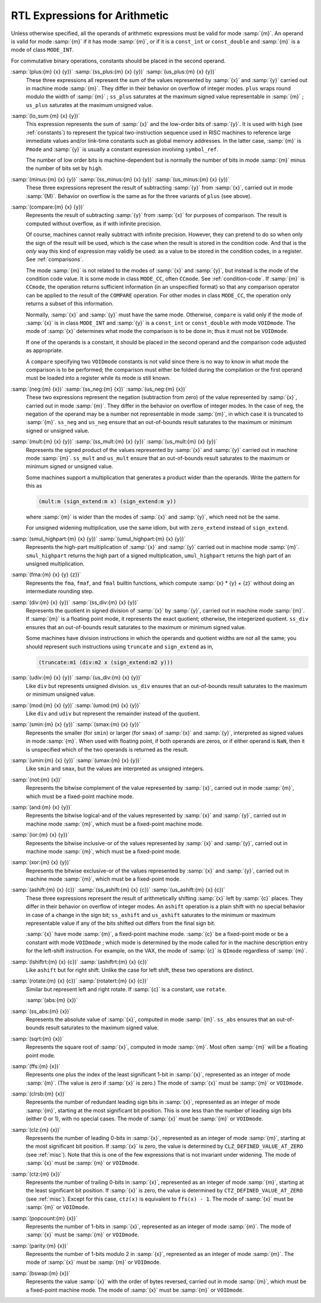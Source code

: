 ..
  Copyright 1988-2022 Free Software Foundation, Inc.
  This is part of the GCC manual.
  For copying conditions, see the copyright.rst file.

.. index:: arithmetic, in RTL, math, in RTL, RTL expressions for arithmetic

.. _arithmetic:

RTL Expressions for Arithmetic
******************************

Unless otherwise specified, all the operands of arithmetic expressions
must be valid for mode :samp:`{m}`.  An operand is valid for mode :samp:`{m}`
if it has mode :samp:`{m}`, or if it is a ``const_int`` or
``const_double`` and :samp:`{m}` is a mode of class ``MODE_INT``.

For commutative binary operations, constants should be placed in the
second operand.

.. index:: plus, ss_plus, us_plus, RTL sum, RTL addition, RTL addition with signed saturation, RTL addition with unsigned saturation

:samp:`(plus:{m} {x} {y})` :samp:`(ss_plus:{m} {x} {y})` :samp:`(us_plus:{m} {x} {y})`
  These three expressions all represent the sum of the values
  represented by :samp:`{x}` and :samp:`{y}` carried out in machine mode
  :samp:`{m}`.  They differ in their behavior on overflow of integer modes.
  ``plus`` wraps round modulo the width of :samp:`{m}` ; ``ss_plus``
  saturates at the maximum signed value representable in :samp:`{m}` ;
  ``us_plus`` saturates at the maximum unsigned value.

  .. ??? What happens on overflow of floating point modes?

  .. index:: lo_sum

:samp:`(lo_sum:{m} {x} {y})`
  This expression represents the sum of :samp:`{x}` and the low-order bits
  of :samp:`{y}`.  It is used with ``high`` (see :ref:`constants`) to
  represent the typical two-instruction sequence used in RISC machines to
  reference large immediate values and/or link-time constants such
  as global memory addresses.  In the latter case, :samp:`{m}` is ``Pmode``
  and :samp:`{y}` is usually a constant expression involving ``symbol_ref``.

  The number of low order bits is machine-dependent but is
  normally the number of bits in mode :samp:`{m}` minus the number of
  bits set by ``high``.

  .. index:: minus, ss_minus, us_minus, RTL difference, RTL subtraction, RTL subtraction with signed saturation, RTL subtraction with unsigned saturation

:samp:`(minus:{m} {x} {y})` :samp:`(ss_minus:{m} {x} {y})` :samp:`(us_minus:{m} {x} {y})`
  These three expressions represent the result of subtracting :samp:`{y}`
  from :samp:`{x}`, carried out in mode :samp:`{M}`.  Behavior on overflow is
  the same as for the three variants of ``plus`` (see above).

  .. index:: compare, RTL comparison

:samp:`(compare:{m} {x} {y})`
  Represents the result of subtracting :samp:`{y}` from :samp:`{x}` for purposes
  of comparison.  The result is computed without overflow, as if with
  infinite precision.

  Of course, machines cannot really subtract with infinite precision.
  However, they can pretend to do so when only the sign of the result will
  be used, which is the case when the result is stored in the condition
  code.  And that is the *only* way this kind of expression may
  validly be used: as a value to be stored in the condition codes, in a
  register.  See :ref:`comparisons`.

  The mode :samp:`{m}` is not related to the modes of :samp:`{x}` and :samp:`{y}`, but
  instead is the mode of the condition code value.  It is some mode in class
  ``MODE_CC``, often ``CCmode``.  See :ref:`condition-code`.  If :samp:`{m}`
  is ``CCmode``, the operation returns sufficient
  information (in an unspecified format) so that any comparison operator
  can be applied to the result of the ``COMPARE`` operation.  For other
  modes in class ``MODE_CC``, the operation only returns a subset of
  this information.

  Normally, :samp:`{x}` and :samp:`{y}` must have the same mode.  Otherwise,
  ``compare`` is valid only if the mode of :samp:`{x}` is in class
  ``MODE_INT`` and :samp:`{y}` is a ``const_int`` or
  ``const_double`` with mode ``VOIDmode``.  The mode of :samp:`{x}`
  determines what mode the comparison is to be done in; thus it must not
  be ``VOIDmode``.

  If one of the operands is a constant, it should be placed in the
  second operand and the comparison code adjusted as appropriate.

  A ``compare`` specifying two ``VOIDmode`` constants is not valid
  since there is no way to know in what mode the comparison is to be
  performed; the comparison must either be folded during the compilation
  or the first operand must be loaded into a register while its mode is
  still known.

  .. index:: neg, ss_neg, us_neg, negation, negation with signed saturation, negation with unsigned saturation

:samp:`(neg:{m} {x})` :samp:`(ss_neg:{m} {x})` :samp:`(us_neg:{m} {x})`
  These two expressions represent the negation (subtraction from zero) of
  the value represented by :samp:`{x}`, carried out in mode :samp:`{m}`.  They
  differ in the behavior on overflow of integer modes.  In the case of
  ``neg``, the negation of the operand may be a number not representable
  in mode :samp:`{m}`, in which case it is truncated to :samp:`{m}`.  ``ss_neg``
  and ``us_neg`` ensure that an out-of-bounds result saturates to the
  maximum or minimum signed or unsigned value.

  .. index:: mult, ss_mult, us_mult, multiplication, product, multiplication with signed saturation, multiplication with unsigned saturation

:samp:`(mult:{m} {x} {y})` :samp:`(ss_mult:{m} {x} {y})` :samp:`(us_mult:{m} {x} {y})`
  Represents the signed product of the values represented by :samp:`{x}` and
  :samp:`{y}` carried out in machine mode :samp:`{m}`.
  ``ss_mult`` and ``us_mult`` ensure that an out-of-bounds result
  saturates to the maximum or minimum signed or unsigned value.

  Some machines support a multiplication that generates a product wider
  than the operands.  Write the pattern for this as

  .. code-block:: c++

    (mult:m (sign_extend:m x) (sign_extend:m y))

  where :samp:`{m}` is wider than the modes of :samp:`{x}` and :samp:`{y}`, which need
  not be the same.

  For unsigned widening multiplication, use the same idiom, but with
  ``zero_extend`` instead of ``sign_extend``.

  .. index:: smul_highpart, umul_highpart, high-part multiplication, multiplication high part

:samp:`(smul_highpart:{m} {x} {y})` :samp:`(umul_highpart:{m} {x} {y})`
  Represents the high-part multiplication of :samp:`{x}` and :samp:`{y}` carried
  out in machine mode :samp:`{m}`.  ``smul_highpart`` returns the high part
  of a signed multiplication, ``umul_highpart`` returns the high part
  of an unsigned multiplication.

  .. index:: fma, fused multiply-add

:samp:`(fma:{m} {x} {y} {z})`
  Represents the ``fma``, ``fmaf``, and ``fmal`` builtin
  functions, which compute :samp:`{x} * {y} + {z}`
  without doing an intermediate rounding step.

  .. index:: div, ss_div, division, signed division, signed division with signed saturation, quotient

:samp:`(div:{m} {x} {y})` :samp:`(ss_div:{m} {x} {y})`
  Represents the quotient in signed division of :samp:`{x}` by :samp:`{y}`,
  carried out in machine mode :samp:`{m}`.  If :samp:`{m}` is a floating point
  mode, it represents the exact quotient; otherwise, the integerized
  quotient.
  ``ss_div`` ensures that an out-of-bounds result saturates to the maximum
  or minimum signed value.

  Some machines have division instructions in which the operands and
  quotient widths are not all the same; you should represent
  such instructions using ``truncate`` and ``sign_extend`` as in,

  .. code-block:: c++

    (truncate:m1 (div:m2 x (sign_extend:m2 y)))

  .. index:: udiv, unsigned division, unsigned division with unsigned saturation, division

:samp:`(udiv:{m} {x} {y})` :samp:`(us_div:{m} {x} {y})`
  Like ``div`` but represents unsigned division.
  ``us_div`` ensures that an out-of-bounds result saturates to the maximum
  or minimum unsigned value.

  .. index:: mod, umod, remainder, division

:samp:`(mod:{m} {x} {y})` :samp:`(umod:{m} {x} {y})`
  Like ``div`` and ``udiv`` but represent the remainder instead of
  the quotient.

  .. index:: smin, smax, signed minimum, signed maximum

:samp:`(smin:{m} {x} {y})` :samp:`(smax:{m} {x} {y})`
  Represents the smaller (for ``smin``) or larger (for ``smax``) of
  :samp:`{x}` and :samp:`{y}`, interpreted as signed values in mode :samp:`{m}`.
  When used with floating point, if both operands are zeros, or if either
  operand is ``NaN``, then it is unspecified which of the two operands
  is returned as the result.

  .. index:: umin, umax, unsigned minimum and maximum

:samp:`(umin:{m} {x} {y})` :samp:`(umax:{m} {x} {y})`
  Like ``smin`` and ``smax``, but the values are interpreted as unsigned
  integers.

  .. index:: not, complement, bitwise, bitwise complement

:samp:`(not:{m} {x})`
  Represents the bitwise complement of the value represented by :samp:`{x}`,
  carried out in mode :samp:`{m}`, which must be a fixed-point machine mode.

  .. index:: and, logical-and, bitwise, bitwise logical-and

:samp:`(and:{m} {x} {y})`
  Represents the bitwise logical-and of the values represented by
  :samp:`{x}` and :samp:`{y}`, carried out in machine mode :samp:`{m}`, which must be
  a fixed-point machine mode.

  .. index:: ior, inclusive-or, bitwise, bitwise inclusive-or

:samp:`(ior:{m} {x} {y})`
  Represents the bitwise inclusive-or of the values represented by :samp:`{x}`
  and :samp:`{y}`, carried out in machine mode :samp:`{m}`, which must be a
  fixed-point mode.

  .. index:: xor, exclusive-or, bitwise, bitwise exclusive-or

:samp:`(xor:{m} {x} {y})`
  Represents the bitwise exclusive-or of the values represented by :samp:`{x}`
  and :samp:`{y}`, carried out in machine mode :samp:`{m}`, which must be a
  fixed-point mode.

  .. index:: ashift, ss_ashift, us_ashift, left shift, shift, arithmetic shift, arithmetic shift with signed saturation, arithmetic shift with unsigned saturation

:samp:`(ashift:{m} {x} {c})` :samp:`(ss_ashift:{m} {x} {c})` :samp:`(us_ashift:{m} {x} {c})`
  These three expressions represent the result of arithmetically shifting :samp:`{x}`
  left by :samp:`{c}` places.  They differ in their behavior on overflow of integer
  modes.  An ``ashift`` operation is a plain shift with no special behavior
  in case of a change in the sign bit; ``ss_ashift`` and ``us_ashift``
  saturates to the minimum or maximum representable value if any of the bits
  shifted out differs from the final sign bit.

  :samp:`{x}` have mode :samp:`{m}`, a fixed-point machine mode.  :samp:`{c}`
  be a fixed-point mode or be a constant with mode ``VOIDmode`` ; which
  mode is determined by the mode called for in the machine description
  entry for the left-shift instruction.  For example, on the VAX, the mode
  of :samp:`{c}` is ``QImode`` regardless of :samp:`{m}`.

  .. index:: lshiftrt, right shift, ashiftrt

:samp:`(lshiftrt:{m} {x} {c})` :samp:`(ashiftrt:{m} {x} {c})`
  Like ``ashift`` but for right shift.  Unlike the case for left shift,
  these two operations are distinct.

  .. index:: rotate, rotate, left rotate, rotatert, right rotate

:samp:`(rotate:{m} {x} {c})` :samp:`(rotatert:{m} {x} {c})`
  Similar but represent left and right rotate.  If :samp:`{c}` is a constant,
  use ``rotate``.

  .. index:: abs, ss_abs, absolute value

  :samp:`(abs:{m} {x})`
:samp:`(ss_abs:{m} {x})`
  Represents the absolute value of :samp:`{x}`, computed in mode :samp:`{m}`.
  ``ss_abs`` ensures that an out-of-bounds result saturates to the
  maximum signed value.

  .. index:: sqrt, square root

:samp:`(sqrt:{m} {x})`
  Represents the square root of :samp:`{x}`, computed in mode :samp:`{m}`.
  Most often :samp:`{m}` will be a floating point mode.

  .. index:: ffs

:samp:`(ffs:{m} {x})`
  Represents one plus the index of the least significant 1-bit in
  :samp:`{x}`, represented as an integer of mode :samp:`{m}`.  (The value is
  zero if :samp:`{x}` is zero.)  The mode of :samp:`{x}` must be :samp:`{m}`
  or ``VOIDmode``.

  .. index:: clrsb

:samp:`(clrsb:{m} {x})`
  Represents the number of redundant leading sign bits in :samp:`{x}`,
  represented as an integer of mode :samp:`{m}`, starting at the most
  significant bit position.  This is one less than the number of leading
  sign bits (either 0 or 1), with no special cases.  The mode of :samp:`{x}`
  must be :samp:`{m}` or ``VOIDmode``.

  .. index:: clz

:samp:`(clz:{m} {x})`
  Represents the number of leading 0-bits in :samp:`{x}`, represented as an
  integer of mode :samp:`{m}`, starting at the most significant bit position.
  If :samp:`{x}` is zero, the value is determined by
  ``CLZ_DEFINED_VALUE_AT_ZERO`` (see :ref:`misc`).  Note that this is one of
  the few expressions that is not invariant under widening.  The mode of
  :samp:`{x}` must be :samp:`{m}` or ``VOIDmode``.

  .. index:: ctz

:samp:`(ctz:{m} {x})`
  Represents the number of trailing 0-bits in :samp:`{x}`, represented as an
  integer of mode :samp:`{m}`, starting at the least significant bit position.
  If :samp:`{x}` is zero, the value is determined by
  ``CTZ_DEFINED_VALUE_AT_ZERO`` (see :ref:`misc`).  Except for this case,
  ``ctz(x)`` is equivalent to ``ffs(x) - 1``.  The mode of
  :samp:`{x}` must be :samp:`{m}` or ``VOIDmode``.

  .. index:: popcount

:samp:`(popcount:{m} {x})`
  Represents the number of 1-bits in :samp:`{x}`, represented as an integer of
  mode :samp:`{m}`.  The mode of :samp:`{x}` must be :samp:`{m}` or ``VOIDmode``.

  .. index:: parity

:samp:`(parity:{m} {x})`
  Represents the number of 1-bits modulo 2 in :samp:`{x}`, represented as an
  integer of mode :samp:`{m}`.  The mode of :samp:`{x}` must be :samp:`{m}` or
  ``VOIDmode``.

  .. index:: bswap

:samp:`(bswap:{m} {x})`
  Represents the value :samp:`{x}` with the order of bytes reversed, carried out
  in mode :samp:`{m}`, which must be a fixed-point machine mode.
  The mode of :samp:`{x}` must be :samp:`{m}` or ``VOIDmode``.
